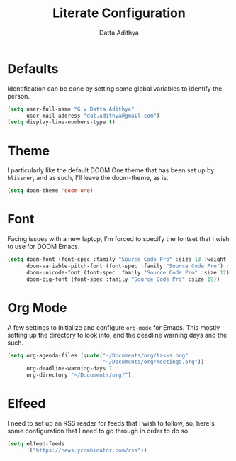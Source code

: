 #+TITLE: Literate Configuration
#+AUTHOR: Datta Adithya
#+PROPERTY: :tangle config.el

* Defaults
Identification can be done by setting some global variables to identify the person.

#+begin_src emacs-lisp
(setq user-full-name "G V Datta Adithya"
      user-mail-address "dat.adithya@gmail.com")
(setq display-line-numbers-type t)
#+end_src

* Theme
I particularly like the default DOOM One theme that has been set up by =hlissner=, and as such, I'll leave the doom-theme, as is.

#+begin_src emacs-lisp
(setq doom-theme 'doom-one)
#+end_src

* Font
Facing issues with a new laptop, I'm forced to specify the fontset that I wish to use for DOOM Emacs.

#+begin_src emacs-lisp
(setq doom-font (font-spec :family "Source Code Pro" :size 13 :weight 'normal)
      doom-variable-pitch-font (font-spec :family "Source Code Pro") ; inherits `doom-font''s :size
      doom-unicode-font (font-spec :family "Source Code Pro" :size 12)
      doom-big-font (font-spec :family "Source Code Pro" :size 19))
#+end_src

* Org Mode
A few settings to initialize and configure =org-mode= for Emacs.
This mostly setting up the directory to look into, and the deadline warning days and the such.

#+begin_src emacs-lisp
(setq org-agenda-files (quote("~/Documents/org/tasks.org"
                              "~/Documents/org/meetings.org"))
      org-deadline-warning-days 7
      org-directory "~/Documents/org/")
#+end_src

* Elfeed
I need to set up an RSS reader for feeds that I wish to follow, so, here's some configuration that I need to go through in order to do so.

#+begin_src emacs-lisp
(setq elfeed-feeds
      '("https://news.ycombinator.com/rss"))
#+end_src
